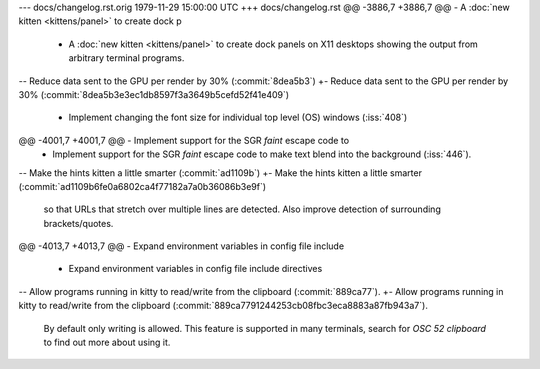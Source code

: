 --- docs/changelog.rst.orig	1979-11-29 15:00:00 UTC
+++ docs/changelog.rst
@@ -3886,7 +3886,7 @@ - A :doc:`new kitten <kittens/panel>` to create dock p
 - A :doc:`new kitten <kittens/panel>` to create dock panels on X11 desktops
   showing the output from arbitrary terminal programs.
 
-- Reduce data sent to the GPU per render by 30% (:commit:`8dea5b3`)
+- Reduce data sent to the GPU per render by 30% (:commit:`8dea5b3e3ec1db8597f3a3649b5cefd52f41e409`)
 
 - Implement changing the font size for individual top level (OS) windows
   (:iss:`408`)
@@ -4001,7 +4001,7 @@ - Implement support for the SGR *faint* escape code to
 - Implement support for the SGR *faint* escape code to make text blend
   into the background (:iss:`446`).
 
-- Make the hints kitten a little smarter (:commit:`ad1109b`)
+- Make the hints kitten a little smarter (:commit:`ad1109b6fe0a6802ca4f77182a7a0b36086b3e9f`)
   so that URLs that stretch over multiple lines are detected. Also improve
   detection of surrounding brackets/quotes.
 
@@ -4013,7 +4013,7 @@ - Expand environment variables in config file include 
 
 - Expand environment variables in config file include directives
 
-- Allow programs running in kitty to read/write from the clipboard (:commit:`889ca77`).
+- Allow programs running in kitty to read/write from the clipboard (:commit:`889ca7791244253cb08fbc3eca8883a87fb943a7`).
   By default only writing is allowed. This feature is supported in many
   terminals, search for `OSC 52 clipboard` to find out more about using it.
 
